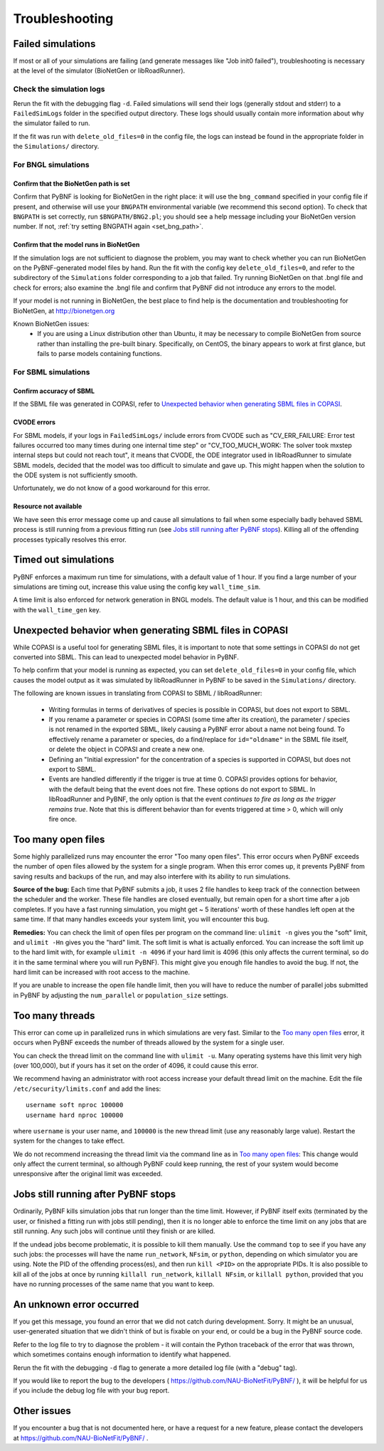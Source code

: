 Troubleshooting
===============

Failed simulations
------------------

If most or all of your simulations are failing (and generate messages like "Job init0 failed"), troubleshooting is necessary at the level of the simulator (BioNetGen or libRoadRunner). 

Check the simulation logs
^^^^^^^^^^^^^^^^^^^^^^^^^
Rerun the fit with the debugging flag ``-d``.  Failed simulations 
will send their logs (generally stdout and stderr) to a ``FailedSimLogs`` folder in the specified output directory. These logs should usually contain more information about why the simulator failed to run.

If the fit was run with ``delete_old_files=0`` in the config file, the logs can instead be found in the appropriate folder in the ``Simulations/`` directory.

For BNGL simulations
^^^^^^^^^^^^^^^^^^^^

Confirm that the BioNetGen path is set
""""""""""""""""""""""""""""""""""""""

Confirm that PyBNF is looking for BioNetGen in the right place: it will use the ``bng_command`` specified in your config file if present, and otherwise will use your ``BNGPATH`` environmental variable (we recommend this second option). To check that ``BNGPATH`` is set correctly, run ``$BNGPATH/BNG2.pl``; you should see a help message including your BioNetGen version number. If not, :ref:`try setting BNGPATH again <set_bng_path>`.

Confirm that the model runs in BioNetGen
""""""""""""""""""""""""""""""""""""""""
If the simulation logs are not sufficient to diagnose the problem, you may want to check whether you can run BioNetGen on the PyBNF-generated model files by hand. Run the fit with the config key ``delete_old_files=0``, and refer to the subdirectory of the ``Simulations`` folder corresponding to a job that failed. Try running BioNetGen on that .bngl file and check for errors; also examine the .bngl file and confirm that PyBNF did not introduce any errors to the model. 

If your model is not running in BioNetGen, the best place to find help is the documentation and troubleshooting for BioNetGen, at http://bionetgen.org

Known BioNetGen issues:
  * If you are using a Linux distribution other than Ubuntu, it may be necessary to compile BioNetGen from source rather than installing the pre-built binary. Specifically, on CentOS, the binary appears to work at first glance, but fails to parse models containing functions. 

For SBML simulations
^^^^^^^^^^^^^^^^^^^^

Confirm accuracy of SBML
""""""""""""""""""""""""

If the SBML file was generated in COPASI, refer to `Unexpected behavior when generating SBML files in COPASI`_.

CVODE errors
""""""""""""
For SBML models, if your logs in ``FailedSimLogs/`` include errors from CVODE such as "CV_ERR_FAILURE: Error test failures occurred too many times during one internal time step" or "CV_TOO_MUCH_WORK: The solver took mxstep internal steps but could not reach tout", it means that CVODE, the ODE integrator used in libRoadRunner to simulate SBML models, decided that the model was too difficult to simulate and gave up. This might happen when the solution to the ODE system is not sufficiently smooth. 

Unfortunately, we do not know of a good workaround for this error. 


Resource not available
""""""""""""""""""""""
We have seen this error message come up and cause all simulations to fail when some especially badly behaved SBML process is still running from a previous fitting run (see `Jobs still running after PyBNF stops`_). Killing all of the offending processes typically resolves this error. 


Timed out simulations
---------------------
PyBNF enforces a maximum run time for simulations, with a default value of 1 hour. If you find a large number of your simulations are timing out, increase this value using the config key ``wall_time_sim``.

A time limit is also enforced for network generation in BNGL models. The default value is 1 hour, and this can be modified with the ``wall_time_gen`` key.


Unexpected behavior when generating SBML files in COPASI
--------------------------------------------------------
While COPASI is a useful tool for generating SBML files, it is important to note that some settings in COPASI do not get converted into SBML. This can lead to unexpected model behavior in PyBNF. 

To help confirm that your model is running as expected, you can set ``delete_old_files=0`` in your config file, which causes the model output as it was simulated by libRoadRunner in PyBNF to be saved in the ``Simulations/`` directory. 

The following are known issues in translating from COPASI to SBML / libRoadRunner:

  * Writing formulas in terms of derivatives of species is possible in COPASI, but does not export to SBML.
  * If you rename a parameter or species in COPASI (some time after its creation), the parameter / species is not renamed in the exported SBML, likely causing a PyBNF error about a name not being found. To effectively rename a parameter or species, do a find/replace for ``id="oldname"`` in the SBML file itself, or delete the object in COPASI and create a new one.
  * Defining an "Initial expression" for the concentration of a species is supported in COPASI, but does not export to SBML.
  * Events are handled differently if the trigger is true at time 0. COPASI provides options for behavior, with the default being that the event does not fire. These options do not export to SBML. In libRoadRunner and PyBNF, the only option is that the event *continues to fire as long as the trigger remains true*. Note that this is different behavior than for events triggered at time > 0, which will only fire once. 


Too many open files
-------------------
Some highly parallelized runs may encounter the error "Too many open files". This error occurs when PyBNF exceeds the number of open files allowed by the system for a single program. When this error comes up, it prevents PyBNF from saving results and backups of the run, and may also interfere with its ability to run simulations. 

**Source of the bug:** Each time that PyBNF submits a job, it uses 2 file handles to keep track of the connection between the scheduler and the worker. These file handles are closed eventually, but remain open for a short time after a job completes. If you have a fast running simulation, you might get ~ 5 iterations' worth of these handles left open at the same time. If that many handles exceeds your system limit, you will encounter this bug. 

**Remedies:** You can check the limit of open files per program on the command line: ``ulimit -n`` gives you the "soft" limit, and ``ulimit -Hn`` gives you the "hard" limit. The soft limit is what is actually enforced. You can increase the soft limit up to the hard limit with, for example ``ulimit -n 4096`` if your hard limit is 4096 (this only affects the current terminal, so do it in the same terminal where you will run PyBNF). This might give you enough file handles to avoid the bug. If not, the hard limit can be increased with root access to the machine. 

If you are unable to increase the open file handle limit, then you will have to reduce the number of parallel jobs submitted in PyBNF by adjusting the ``num_parallel`` or ``population_size`` settings. 


Too many threads
----------------
This error can come up in parallelized runs in which simulations are very fast. Similar to the `Too many open files`_ error, it occurs when PyBNF exceeds the number of threads allowed by the system for a single user. 

You can check the thread limit on the command line with ``ulimit -u``. Many operating systems have this limit very high (over 100,000), but if yours has it set on the order of 4096, it could cause this error. 

We recommend having an administrator with root access increase your default thread limit on the machine. Edit the file ``/etc/security/limits.conf`` and add the lines::

    username soft nproc 100000
    username hard nproc 100000

where ``username`` is your user name, and ``100000`` is the new thread limit (use any reasonably large value). Restart the system for the changes to take effect. 

We do not recommend increasing the thread limit via the command line as in `Too many open files`_\ : This change would only affect the current terminal, so although PyBNF could keep running, the rest of your system would become unresponsive after the original limit was exceeded. 



.. _jobs_still_running:

Jobs still running after PyBNF stops
------------------------------------

Ordinarily, PyBNF kills simulation jobs that run longer than the time limit. However, if PyBNF itself exits (terminated by the user, or finished a fitting run with jobs still pending), then it is no longer able to enforce the time limit on any jobs that are still running. Any such jobs will continue until they finish or are killed.

If the undead jobs become problematic, it is possible to kill them manually. Use the command ``top`` to see if you have any such jobs: the processes will have the name ``run_network``, ``NFsim``, or ``python``, depending on which simulator you are using. Note the PID of the offending process(es), and then run ``kill <PID>`` on the appropriate PIDs. It is also possible to kill all of the jobs at once by running ``killall run_network``, ``killall NFsim``, or ``killall python``, provided that you have no running processes of the same name that you want to keep. 


An unknown error occurred
-------------------------
If you get this message, you found an error that we did not catch during development. Sorry. It might be an unusual, user-generated situation that we didn't think of but is fixable on your end, or could be a bug in the PyBNF source code. 

Refer to the log file to try to diagnose the problem - it will contain the Python traceback of the error that was thrown, which sometimes contains enough information to identify what happened. 

Rerun the fit with the debugging ``-d`` flag to generate a more detailed log file (with a "debug" tag). 

If you would like to report the bug to the developers ( https://github.com/NAU-BioNetFit/PyBNF/ ), it will be helpful for us if you include the debug log file with your bug report. 


Other issues
------------
If you encounter a bug that is not documented here, or have a request for a new feature, please contact the developers at https://github.com/NAU-BioNetFit/PyBNF/ . 

